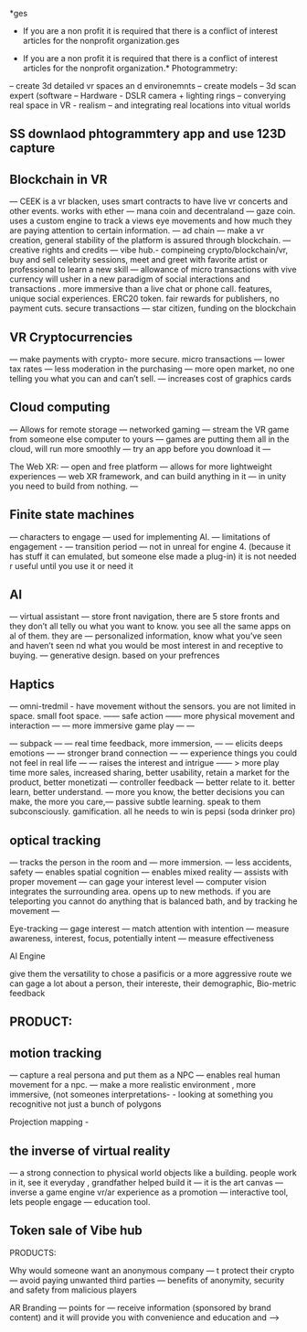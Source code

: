*ges

- If you are a non profit it is required that there is a conflict of interest articles for the nonprofit organization.ges

- If you are a non profit it is required that there is a conflict of interest articles for the nonprofit organization.* Photogrammetry:

-- create 3d detailed vr spaces an d environemnts
-- create models
-- 3d scan expert (software
-- Hardware - DSLR camera + lighting rings
-- converying real space in VR - realism
-- and integrating real locations into vitual worlds


** SS downlaod phtogrammtery app and use 123D capture

** Blockchain in VR
—  CEEK is a vr blacken, uses smart contracts to have live vr concerts and other events.  works with ether
— mana coin and decentraland
— gaze coin. uses a custom engine to track a views eye movements and how much they are paying attention to certain information.
— ad chain
— make a vr creation, general stability of the platform is assured through blockchain.  
— creative rights and credits
—  vibe hub.- compineing crypto/blockchain/vr, buy and sell celebrity sessions, meet and greet with favorite artist or professional to learn a new skill — allowance of micro transactions with vive currency will usher in a new paradigm of social interactions and transactions .  more immersive than a live chat or phone call.   features, unique social experiences.  ERC20 token.   fair rewards for publishers, no payment cuts.  secure transactions
— star citizen, funding on the blockchain



** VR Cryptocurrencies
— make payments with crypto- more secure. micro transactions
— lower tax rates
— less moderation in the purchasing
— more open market, no one telling you what you can and can’t sell.   
— increases cost of graphics cards


** Cloud computing

— Allows for remote storage
— networked gaming
— stream the VR game from someone else computer to yours
— games are putting them all in the cloud, will run more smoothly
— try an app before you download it
— 


The Web XR:
— open and free platform
— allows for more lightweight experiences
— web XR framework, and can build anything in it
— in unity you need to build from nothing.
—


** Finite state machines
— characters to engage 
— used for implementing AI.
— limitations of engagement - 
— transition period
— not in unreal for engine 4. (because it has stuff it can emulated, but someone else made a plug-in) it is not needed r useful until you use it or need it

** AI
—  virtual assistant
— store front navigation, there are 5 store fronts and they don’t all telly ou what you want to know.  you see all the same apps on al of them.   they are 
— personalized information, know what you’ve seen and haven’t seen nd what you would be most interest in and receptive to buying.  
— generative design.  based on your prefrences    

** Haptics
— omni-tredmil  - have movement without the sensors.  you are not limited in space.  small foot space.   
      —— safe action
      ——  more physical movement and interaction
      — — more immersive game play
      — — 

— subpack 
   — — real time feedback, more immersion, 
   — — elicits deeps emotions
   — — stronger brand connection
   — — experience things you could not feel in real life
   — — raises the interest and intrigue
        —— >   more play time more sales, increased sharing, better usability, retain a market for the product, better monetizati
— controller feedback
    — better relate to it.  better learn, better understand.  —   more you know, the better decisions you can make, the more you care,— passive subtle learning.   speak to them subconsciously.   gamification.   all he needs to win is pepsi (soda drinker pro)


** optical tracking 
— tracks the person in the room and 
—  more immersion.
— less accidents, safety
— enables spatial cognition
— enables mixed reality
— assists with proper movement
— can gage your interest level 
— computer vision integrates the surrounding area.   opens up to new methods.   
if you are teleporting you cannot do anything that is balanced bath, and by tracking he movement
—  


Eye-tracking
  — gage interest
  — match attention with intention
  — measure awareness, interest, focus, potentially intent
  — measure effectiveness 


AI Engine


give them the versatility to chose a pasificis or a more aggressive route we can gage a lot about a person, their intereste, their demographic, 
Bio-metric feedback




** PRODUCT:

** motion tracking 
— capture a real persona and put them as a NPC
— enables real human movement for a npc.  
— make a more realistic environment , more immersive, (not someones interpretations- -  looking at something you recognitive not just a bunch of polygons

Projection mapping - 
** the inverse of virtual reality

— a strong connection to physical world objects like a building.  people work in it, see it everyday , grandfather helped build it
— it is the art canvas
— inverse a game engine vr/ar experience as a promotion
— interactive tool, lets people engage
— education tool.   



** Token sale of Vibe hub





PRODUCTS:

Why would someone want an anonymous company 
— t protect their crypto
— avoid paying unwanted third parties
— benefits of anonymity,  security and safety from malicious players

AR Branding 
 — points for 
— receive information (sponsored by brand content) and it will provide you with convenience and education and —> 
